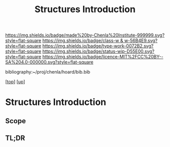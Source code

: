 #   -*- mode: org; fill-column: 60 -*-

#+TITLE: Structures Introduction
#+STARTUP: showall
#+TOC: headlines 4
#+PROPERTY: filename

[[https://img.shields.io/badge/made%20by-Chenla%20Institute-999999.svg?style=flat-square]] 
[[https://img.shields.io/badge/class-w & w-56B4E9.svg?style=flat-square]]
[[https://img.shields.io/badge/type-work-0072B2.svg?style=flat-square]]
[[https://img.shields.io/badge/status-wip-D55E00.svg?style=flat-square]]
[[https://img.shields.io/badge/licence-MIT%2FCC%20BY--SA%204.0-000000.svg?style=flat-square]]

bibliography:~/proj/chenla/hoard/bib.bib

[[[../../index.org][top]]] [[[../index.org][up]]]

* Structures Introduction
:PROPERTIES:
:CUSTOM_ID:
:Name:     /home/deerpig/proj/chenla/warp/03/21/intro.org
:Created:  2018-05-03T09:12@Prek Leap (11.642600N-104.919210W)
:ID:       4ec139bf-628b-4a58-989c-1dca2b712958
:VER:      578585610.158710712
:GEO:      48P-491193-1287029-15
:BXID:     proj:WKL0-1066
:Class:    primer
:Type:     work
:Status:   wip
:Licence:  MIT/CC BY-SA 4.0
:END:

** Scope
** TL;DR


